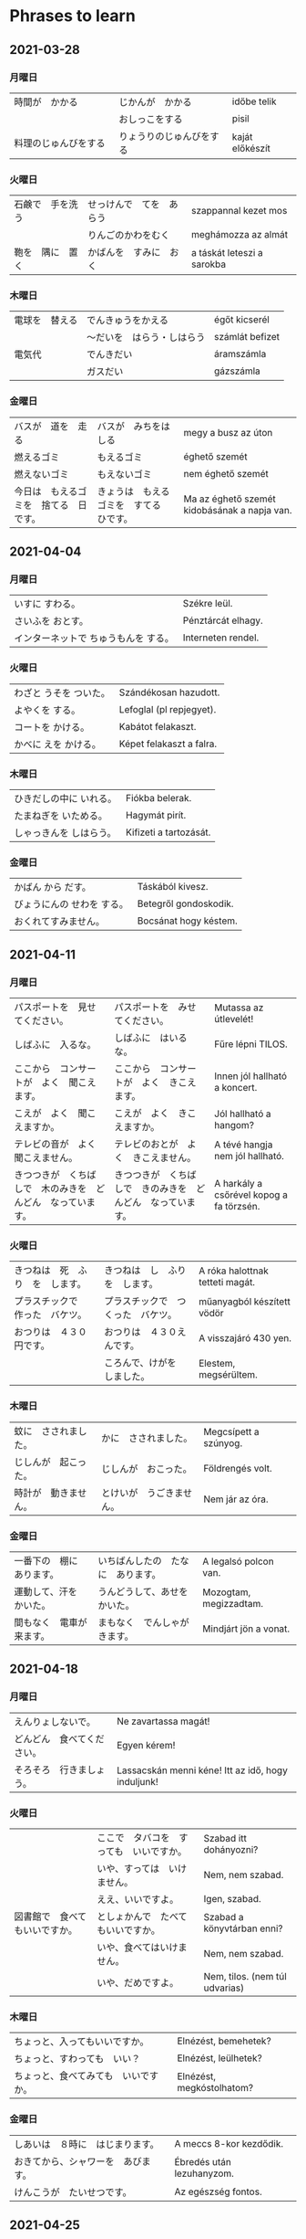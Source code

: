 # M-x set-language-environment Japanese
# C-\ in INSERT mode to toggle
# To switch between kanji, hit SPACE after typing
# To write with katakana, hit K after typing
# Insert timestamp: C-u C-c .

* Phrases to learn
** 2021-03-28
*** 月曜日
    | 時間が　かかる　       | じかんが　かかる　       | időbe telik     |
    |                        | おしっこをする           | pisil           |
    | 料理のじゅんびをする　 | りょうりのじゅんびをする | kaját előkészít |
*** 火曜日
    | 石鹸で　手を洗う | せっけんで　てを　あらう | szappannal kezet mos       |
    |                  | りんごのかわをむく       | meghámozza az almát        |
    | 鞄を　隅に　置く | かばんを　すみに　おく   | a táskát leteszi a sarokba |
*** 木曜日
    | 電球を　替える | でんきゅうをかえる         | égőt kicserél   |
    |                | ～だいを　はらう・しはらう | számlát befizet |
    | 電気代         | でんきだい　               | áramszámla      |
    |                | ガスだい                   | gázszámla       |
*** 金曜日
    | バスが　道を　走る                     | バスが　みちをはしる                     | megy a busz az úton                          |
    | 燃えるゴミ                             | もえるゴミ                               | éghető szemét                                |
    | 燃えないゴミ                           | もえないゴミ                             | nem éghető szemét                            |
    | 今日は　もえるゴミを　捨てる　日です。 | きょうは　もえるゴミを　すてる　ひです。 | Ma az éghető szemét kidobásának a napja van. |
** 2021-04-04
*** 月曜日
    | いすに すわる。                      | Székre leül.       |
    | さいふを おとす。                    | Pénztárcát elhagy. |
    | インターネットで ちゅうもんを する。 | Interneten rendel. |
*** 火曜日
    | わざと うそを ついた。 | Szándékosan hazudott.    |
    | よやくを する。        | Lefoglal (pl repjegyet). |
    | コートを かける。      | Kabátot felakaszt.       |
    | かべに えを かける。   | Képet felakaszt a falra. |
*** 木曜日
    | ひきだしの中に いれる。 | Fiókba belerak.        |
    | たまねぎを いためる。   | Hagymát pirít.         |
    | しゃっきんを しはらう。 | Kifizeti a tartozását. |
*** 金曜日
    | かばん から だす。         | Táskából kivesz.      |
    | びょうにんの せわを する。 | Betegről gondoskodik. |
    | おくれてすみません。       | Bocsánat hogy késtem. |
** 2021-04-11
*** 月曜日
    | パスポートを　見せてください。                               | パスポートを　みせてください。                               | Mutassa az útlevelét!                    |
    | しばふに　入るな。                                           | しばふに　はいるな。                                         | Fűre lépni TILOS.                        |
    | ここから　コンサートが　よく　聞こえます。                   | ここから　コンサートが　よく　きこえます。                   | Innen jól hallható a koncert.            |
    | こえが　よく　聞こえますか。                                 | こえが　よく　きこえますか。                                 | Jól hallható a hangom?                   |
    | テレビの音が　よく　聞こえません。                           | テレビのおとが　よく　きこえません。                         | A tévé hangja nem jól hallható.          |
    | きつつきが　くちばしで　木のみきを　どんどん　なっています。 | きつつきが　くちばしで　きのみきを　どんどん　なっています。 | A harkály a csőrével kopog a fa törzsén. |
*** 火曜日
    | きつねは　死　ふり　を　します。 | きつねは　し　ふり　を　します。   | A róka halottnak tetteti magát. |
    | プラスチックで　作った　バケツ。 | プラスチックで　つくった　バケツ。 | műanyagból készített vödör      |
    | おつりは　４３０円です。         | おつりは　４３０えんです。         | A visszajáró 430 yen.           |
    |                                  | ころんで、けがを　しました。       | Elestem, megsérültem.           |
*** 木曜日
    | 蚊に　さされました。 | かに　さされました。     | Megcsípett a szúnyog. |
    | じしんが　起こった。 | じしんが　おこった。     | Földrengés volt.      |
    | 時計が　動きません。 | とけいが　うごきません。 | Nem jár az óra.       |
*** 金曜日
    | 一番下の　棚に　あります。 | いちばんしたの　たなに　あります。 | A legalsó polcon van.  |
    | 運動して、汗を　かいた。   | うんどうして、あせを　かいた。     | Mozogtam, megizzadtam. |
    | 間もなく　電車が　来ます。 | まもなく　でんしゃが　きます。     | Mindjárt jön a vonat.  |
** 2021-04-18
*** 月曜日
    | えんりょしないで。         | Ne zavartassa magát!                               |
    | どんどん　食べてください。 | Egyen kérem!                                       |
    | そろそろ　行きましょう。   | Lassacskán menni kéne! Itt az idő, hogy induljunk! |
*** 火曜日
    |                                | ここで　タバコを　すっても　いいですか。 | Szabad itt dohányozni?         |
    |                                | いや、すっては　いけません。             | Nem, nem szabad.               |
    |                                | ええ、いいですよ。　                     | Igen, szabad.                  |
    | 図書館で　食べてもいいですか。 | としょかんで　たべてもいいですか。       | Szabad a könyvtárban enni?     |
    |                                | いや、食べてはいけません。               | Nem, nem szabad.               |
    |                                | いや、だめですよ。                       | Nem, tilos. (nem túl udvarias) |
*** 木曜日
    | ちょっと、入ってもいいですか。       | Elnézést, bemehetek?      |
    | ちょっと、すわっても　いい？         | Elnézést, leülhetek?      |
    | ちょっと、食べてみても　いいですか。 | Elnézést, megkóstolhatom? |
*** 金曜日
    | しあいは　８時に　はじまります。   | A meccs 8-kor kezdődik.   |
    | おきてから、シャワーを　あびます。 | Ébredés után lezuhanyzom. |
    | けんこうが　たいせつです。         | Az egészség fontos.       |
** 2021-04-25
*** 月曜日
    | 結婚をする | けっこんをする | összeházasodik |
    | 結婚式     | けっこんしき   | esküvő         |
    | 披露宴     | ひろうえん     | lakodalom      |
*** 火曜日
    | 喧嘩をする | けんかをする | veszekedik, veszekszik |
    | 離婚をする | りこんをする | elválik                |
    | 弁護士     | べんごし     | ügyvéd                 |
*** 木曜日
    | 葬式                       | そうしき      | temetés              |
    | なくなる・いなくなる・死ぬ | しぬ          | meghal               |
    | お墓                       | おはか        | sír                  |
    | お墓 まいり                | おはか まいり | temető/ sírlátogatás |
*** 金曜日
    | 病気が治る | びょうきがなおる | meggyógyul             |
    | 　         | ひどい　かぜ     | brutál megfázás        |
    |            | かぜぐすり       | megfázás elleni gyógyi |
* Homework
** 2021-04-18
   - Éppen japán házit írok.
   - ぼくは 今 日本語のしゅくだいを 書いています。

   - Kiveszem a húst a mélyhűtőből, a holnapi főzéshez.
   - 明日の料理のために　れいぞうこから　肉を　出しておきます。

   - Ma megpróbálok korán lefeküdni. (mert nem szokott összejönni)
   - 今日 はやい ねてみます。

   - Tilos tüzet gyújtani a lakásban.
   - へやの中で 火をつけては いけない。

   - Szabad a wc-be önteni a használt olajat?
   - 使ったオイルを　トイレに　そそいでもいい？

   - Edzés után egyből lezuhanyzok.
   - ワークアウトを してから、すぐ シャワーを あびます。

   - A forma 1 futam ma 3-kor kezdődik.
   - フォルムラワンのレースは 今日 ３時に はじまります。

   - Jó lenne inni egy kávét.
   - コーヒーが 飲みたい。

   - Szeretnék már bulizni.
   - パーティーに 行きたいなあ。
** 2021-05-16
   - Szeretek a barátaimmal kirándulni.
   - 友だちと えんそくするのが 好きです。

   - Múlt hónapban 3x kirándultam.
   - 先月 三度 えんそくしました。

   - Sokan mennek kirándulni a közeli erdőbe.
   - 多い人は さかい 森に えんそくに 行く。

   - Gyerekkoromtól járok kirándulni.
   - 子供時代から えんそくしました。

   - Nem megyünk el Pilisbe kirándulni?
   - Pilisへ えんそくに 行きませんか。

   - Kirándulás után nézd meg, hogy van-e kullancs a bőrödön.
   - えんそくの後に

   - Hátizsákjuk van. Biztos kirándulni mennek.
   - かれらは バックパックが あります。えんそくに 行く はずです。

   - Kirándulás előtt rajzoljunk egy térképet.
   - えんそくの前に ちずを えがきましょう。

   - Lehet, hogy hétvégén el tudunk menni kirándulni.
   - しゅうまつ えんそくに 行く ことが できる かもしれない。

   - Egész nap kirándultam, fáj a lábam.
   - しゅうじつ えんそく しましたで、足が いたい。
** 2021-06-06
   - あした はやく 起きなければなりません。
   - Holnap muszáj korán felkelnem.

   - はやく 起きなくてもいいです。
   - Nem szabad korán felkelni.

   - けさ、はやく 起きました。
   - Ma reggel korán keltem.

   - ふつう、はやく 起きません。
   - Általában nem kelek korán.

   - あしたから、はやく 起きてみます。
   - Holnaptól korán fogok kelni.

   - はやく 起きられません。
   - Nem tudok korán kelni.

   - ゆうべ、おそく 寝ました。
   - Tegnap este későn feküdtem le.

   - ふうつ、おそく 寝ません。
   - Általában nem fekszem későn.

   - おそく 寝ないでください。
   - Kérlek ne feküdj későn.

   - あしたから おそく 寝ません。
   - Holnaptól nem fekszem későn.

   - 土曜日だから、おそく 寝てもいいです。
   - Szombattól szabad későn feküdnöd.

   - 日本人は きびしく 働きます。
   - A japánok keményen dolgoznak.

   - きびしく 働いて、病気に なりました。
   - Keményen dolgoztam, lebetegedtem.

   - そんなに きびしく 働かないでください。
   - Kérlek ne dolgozz ennyire keményen.

   - これから、もっと きびしく 働いてみます。
   - Mostantól sokkal keményebben fogok dolgozni.

   - そんなに きびしく 働かないほうがいいです。
   - Jobb lenne ha nem dolgoznál ennyire keményen.

   - きれいに 書いてください。
   - Kérlek írj szépen.

   - もっと きれいに 書いてください。
   - Kérlek írj sokkal szebben.

   - きれいに 書けない。
   - Nem írok szépen.

   - きれいに 書いてみます。
   - Szépen írok.

   - きれいに 書きましたね。
   - Szépen írtam ugye?

   - 静かに してください。
   - Kérlek légy csendben.

   - 静かに しなさい。
   - Kuss.

   - 静かに したほうがいいです。
   - Jobb lenne ha csendben lennél.

   - 図書館に 静かに しなければなりません。
   - A könyvtárban csendben kell lenni.
** 2021-06-20
*** 練習問題
**** やさい
     - ぱぷりか paprika
     - とうもろこし kukorica
     - にんじん sárgarépa
     - にんにく fokhagyma
     - いも krumpli
     - なす padlizsán
**** くだもの
     - かき datolyaszilva
     - ばなな banán
     - ぷらむ szilva
     - めろん sárgadinnye
     - なし körte
     - すいか görögdinnye
     - みかん mandarin
     - ぶどう szőlő
     - うめ japánszilva
**** はな
     - たんぽぽ pitypang
     - きく krizantém
     - かもみる kamilla
     - ちゅうりっぷ tulipán
     - ひまわり napraforgó
     - ばら rózsa
*** ことばをさがしましょう
**** 1
     - こうもり denevér
     - りす mókus
     - すかんく bűzös borz
     - くじゃく páva
     - くじら bálna
     - らくだ teve
**** 2
     - むらさきいろ lila
     - ろめんでんしゃ villamos
     - しゃかい társadalom
     - いりぐち bejárat
     - ちりとり szemetes lapát
     - りもこん távirányító
**** 3
     - つめきり körömvágó
     - りょうしん szülők
     - しんぶん újság
     - ぶんがく irodalom
     - くだもの gyümölcs
     - のはら terület
*** じゅくごを 作りましょう
**** 地 郵 図 飛 料 理 便 局 下 書 行 館 鉄 機 店
     - 飛行機 repülőgép
     - 地下鉄 metró
     - 図書館 könyvtár
     - 料理店 étterem
     - 郵便局 posta
**** 兄 手 子 供 着 弟 紙 家 物 族
     - 子供 gyerek
     - 手紙 levél
     - 着物 kimono
     - 兄弟 testvérek
     - 家族 család
** Ozora
| Japán nap Ozorán                                                                                                                                       |
| Ozoraの 日本の ようび。                                                                                                                                |
| Idén az Ozora fesztiválon japán nap volt.                                                                                                              |
| ことし Ozoraのフェスティバルに 日本の ようびは ありました。                                                                                            |
| Ekkor 24 órán keresztül csak japán zenészek játszottak az egyik helyszínen.                                                                            |
| ステージのひとつに ２４時間に 日本の おんがくか だけは そうしました。（奏する）                                                                        |
| Emiatt a szokásosnál jóval több japán érkezett a fesztiválra, én pedig eldöntöttem, hogy megpróbálok beszélni velük.                                   |
| このため いつもより 日本人は 来ました、話す ことに しました。                                                                                          |
| Az Ozora egy zenei és összművészeti fesztivál, amit 2004 óta évente megrendeznek.                                                                      |
| Ozoraは おんがくと げいじゅつの フェスティバル です。毎年に おこないます。                                                                             |
| A fesztivált egy másfél négyzetkilométeres területen tartják, a Tolna megyei Ozorától nem messze.                                                      |
| Tolna県の Ozoraに ちかい 1.5 平方キロメートル めんせき（面積）に あります。                                                                            |
| Sajnos a fesztiválról sokan azt gondolják, hogy ott mindenki csak drogozik.                                                                            |
| TBD                                                                                                                                                    |
| De azt kell mondjam, hogy a tapasztalatom alapján ez a buta sztereotípia - Ilonka, fogd be a füledet - teljes mértékben igaz.                          |
| でも、ぼくの けいけん（経験）に より、この ばか きせいがいねん（既成概念）は - Ilonka、耳を覆ってください - ぜったいに ほんと です。                   |
| A fesztiválon a zene mellett rengeteg más program, pl. testmozgással és művészetekkel kapcsolatos workshopok, előadások, vetítések is vannak.          |
| フェスティバルに zene mellett rengeteg más program、たとえば うんどうとげいじゅつの けんしゅうかい（研修会）や、こうぎ（講義）や、vetítésは あります。 |
| A fesztiválon mindenki nagyon kedves és közvetlen, ezért nem okozott gondot idegen japánokat megszólítani.                                             |
| みんなは とても このましいとちょくせつ（直接）から、日本人に 話すのは やさしい でした。                                                                |
| De sajnos a gyér szókincsem miatt a beszélgetések nagyon rövidek voltak.                                                                               |
| でも、ざんねんながら ぼくの ちいさな たんご（単語）から、はなすのは とても みじかい でした。                                                           |
| Általában így kezdődtek:                                                                                                                               |
| TBD                                                                                                                                                    |
| Hello                                                                                                                                                  |
| Hello                                                                                                                                                  |
| 日本人ですか。                                                                                                                                         |
| はい、日本人です！                                                                                                                                     |
| えいごが 話せますか。                                                                                                                                  |
| ちょっと。。。                                                                                                                                         |
| Nagyon jól éreztem magam a fesztiválon, remélem jövőre is tudok menni.                                                                                 |
| TBD                                                                                                                                                    |
** 2022-10-23
*** Carl Saganのしょうがい。
    Carl Saganは アメリカ人の てんもんがくしゃ です。１９３４に 生まりました。Harvardに じょきょうじゅに、それから Cornellに きょじゅに
    働きました。Carlさんは パヤニール プラック、一番 うちゅうへ 送って ぶつりてきのメッセージを 作った。１９９６に 死にました。
    Carl Sagan egy amerikai csillagász. 1934-ben született. A Harvardon tanársegétként, később a Cornell-en professzorként
    dolgozott. Ő volt aki összeállította az első űrbe küldött fizikális üzenetet, a Pioneer plaque-t. 1996-ban halt meg.
* Daily practices
*** Morning
    - Reggel 5:30-kor kelek.
    - Lemegyek a lépcsőn.
    - Bemegyek a fürdőszobába.
    - Arcot mosok, wc-zek.
    - Iszok egy teli pohár vizet.
    - Felteszek főni egy kávét.
    - Megcsinálom a reggeli tornát, átmozgatom magam.
    - Megiszom a kávét.
    - Lezuhanyzok, fogat mosok.
*** Work
    - Délelőtt 9-kor szoktam elkezdeni a munkát.
    - 10:20-kor a support-tal, 11:00-kor a saját csapatommal van meetingem.
    - A napi meeting után elmegyünk ebédelni.
    - A munkám során forráskódot olvasok és értelmezek, meglévő kódokat módosítok és újakat írok.
    - Sok kisebb üzemeltetői feladat is van, amikor a fejlesztőkörnyezet gépeit kell karban tartanunk.
    - A munka tervezés része közös meetingek keretében zajlik, ilyenből néha több is van egy héten.
    - Az eszköz, amin dolgozunk, egy megfigyelő (monitorozó) eszköz, a cég profilja az IT security.
    - A csapat amiben dolgozom a machine learning-et használó "analitika" modulért felelős.
    - Kb. délután 5 körül hagyom abba a munkát.
*** Free time
    - Videójátékkal játszok.
    - Zongorán gyakorlok.
    - Kimegyek a parkba, és zsonglőrködök.
    - Elmegyek kenjutsu edzésre.
    - Itthon kenjutsu-t gyakorlok.
    - Youtube-ot nézek.
    - Főzök.
    - Áthívom a barátaimat, és társasozunk.
    - Online szerepjátszunk.
    - Olvasok.
    - Japánt tanulok.
    - Go-t játszok online.
    - Hobbiprojekten dolgozok.
*** Evening
    - Este 11-kor nyújtó gyakorlatokat végzek.
    - Utána megmosom az arcom, fogat mosok.
    - Aztán lefekszem, és olvasok addig, amíg el nem álmosodok.
